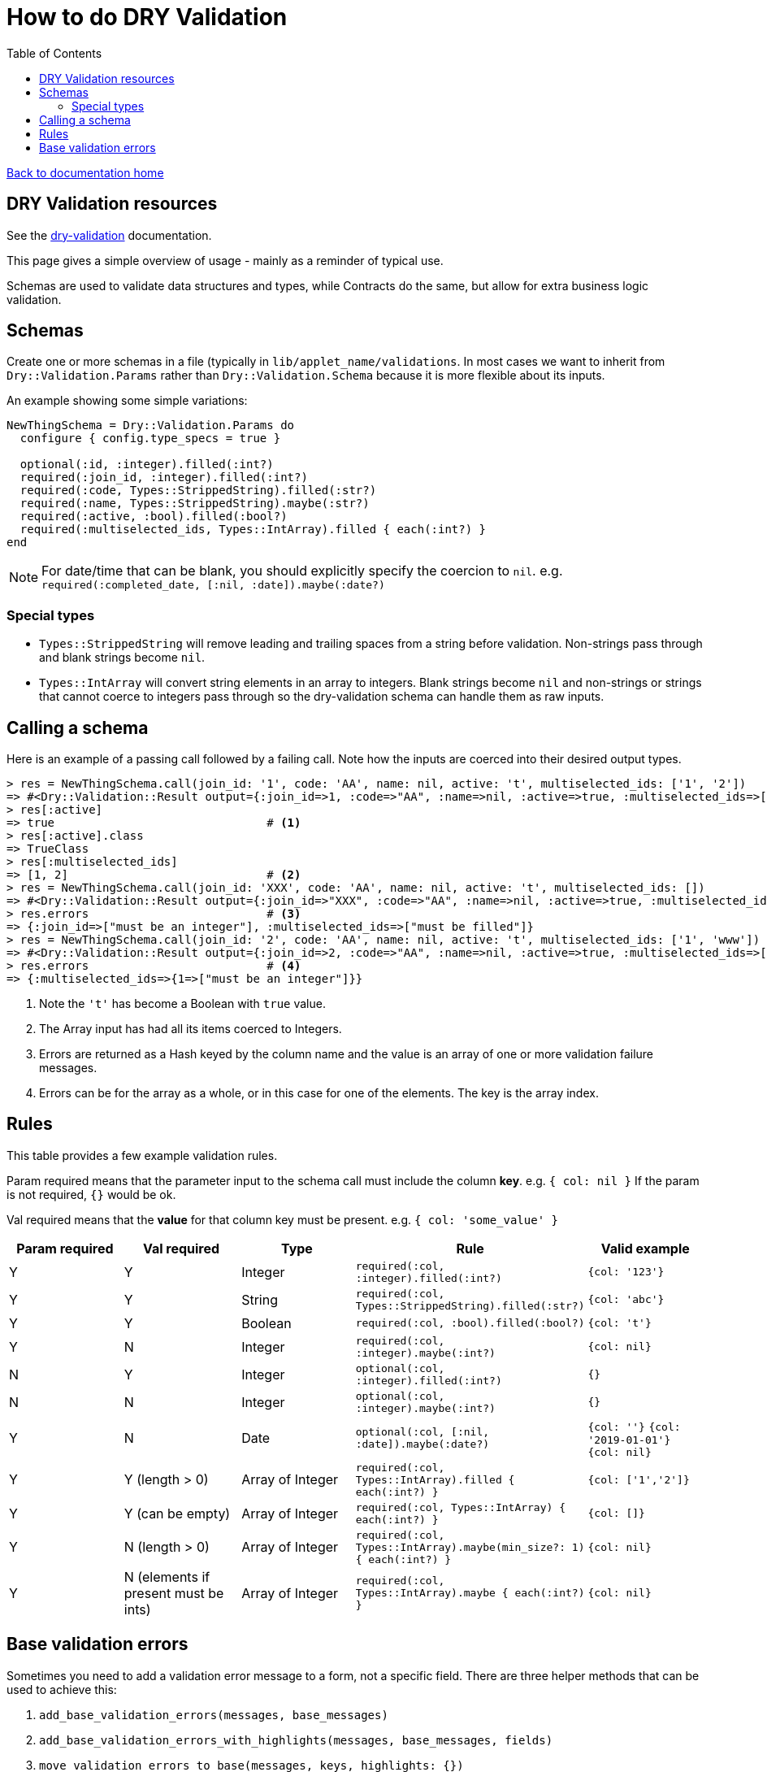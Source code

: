 = How to do DRY Validation
:toc:

link:/developer_documentation/start.adoc[Back to documentation home]

== DRY Validation resources

See the link:http://dry-rb.org/gems/dry-validation/[dry-validation] documentation.

This page gives a simple overview of usage - mainly as a reminder of typical use.

Schemas are used to validate data structures and types, while Contracts do the same, but allow for extra business logic validation.

== Schemas

Create one or more schemas in a file (typically in `lib/applet_name/validations`.
In most cases we want to inherit from `Dry::Validation.Params` rather than `Dry::Validation.Schema` because it is more flexible about its inputs.

An example showing some simple variations:

[source,ruby]
----
NewThingSchema = Dry::Validation.Params do
  configure { config.type_specs = true }

  optional(:id, :integer).filled(:int?)
  required(:join_id, :integer).filled(:int?)
  required(:code, Types::StrippedString).filled(:str?)
  required(:name, Types::StrippedString).maybe(:str?)
  required(:active, :bool).filled(:bool?)
  required(:multiselected_ids, Types::IntArray).filled { each(:int?) }
end
----

NOTE: For date/time that can be blank, you should explicitly specify the coercion to `nil`. e.g. `required(:completed_date, [:nil, :date]).maybe(:date?)`

=== Special types

* `Types::StrippedString` will remove leading and trailing spaces from a string before validation. Non-strings pass through and blank strings become `nil`.
* `Types::IntArray` will convert string elements in an array to integers. Blank strings become `nil` and non-strings or strings that cannot coerce to integers pass through so the dry-validation schema can handle them as raw inputs.

== Calling a schema

Here is an example of a passing call followed by a failing call. Note how the inputs are coerced into their desired output types.

[source,ruby]
----
> res = NewThingSchema.call(join_id: '1', code: 'AA', name: nil, active: 't', multiselected_ids: ['1', '2'])
=> #<Dry::Validation::Result output={:join_id=>1, :code=>"AA", :name=>nil, :active=>true, :multiselected_ids=>[1, 2]} errors={}>
> res[:active]
=> true                               # <1>
> res[:active].class
=> TrueClass
> res[:multiselected_ids]
=> [1, 2]                             # <2>
> res = NewThingSchema.call(join_id: 'XXX', code: 'AA', name: nil, active: 't', multiselected_ids: [])
=> #<Dry::Validation::Result output={:join_id=>"XXX", :code=>"AA", :name=>nil, :active=>true, :multiselected_ids=>[]} errors={:join_id=>["must be an integer"], :multiselected_ids=>["must be filled"]}>
> res.errors                          # <3>
=> {:join_id=>["must be an integer"], :multiselected_ids=>["must be filled"]}
> res = NewThingSchema.call(join_id: '2', code: 'AA', name: nil, active: 't', multiselected_ids: ['1', 'www'])
=> #<Dry::Validation::Result output={:join_id=>2, :code=>"AA", :name=>nil, :active=>true, :multiselected_ids=>[1, "www"]} errors={:multiselected_ids=>{1=>["must be an integer"]}}>
> res.errors                          # <4>
=> {:multiselected_ids=>{1=>["must be an integer"]}}
----
<1> Note the `'t'` has become a Boolean with `true` value.
<2> The Array input has had all its items coerced to Integers.
<3> Errors are returned as a Hash keyed by the column name and the value is an array of one or more validation failure messages.
<4> Errors can be for the array as a whole, or in this case for one of the elements. The key is the array index.

== Rules

This table provides a few example validation rules.

Param required means that the parameter input to the schema call must include the column *key*.
e.g. `{ col: nil }` If the param is not required, `{}` would be ok.

Val required means that the *value* for that column key must be present.
e.g. `{ col: 'some_value' }`

|===
|Param required |Val required |Type |Rule |Valid example

|Y
|Y
|Integer
|`required(:col, :integer).filled(:int?)`
|`{col: '123'}`

|Y
|Y
|String
|`required(:col, Types::StrippedString).filled(:str?)`
|`{col: 'abc'}`

|Y
|Y
|Boolean
|`required(:col, :bool).filled(:bool?)`
|`{col: 't'}`

|Y
|N
|Integer
|`required(:col, :integer).maybe(:int?)`
|`{col: nil}`

|N
|Y
|Integer
|`optional(:col, :integer).filled(:int?)`
|`{}`

|N
|N
|Integer
|`optional(:col, :integer).maybe(:int?)`
|`{}`

|Y
|N
|Date
|`optional(:col, [:nil, :date]).maybe(:date?)`
a|`{col: ''}`
`{col: '2019-01-01'}`
`{col: nil}`

|Y
|Y (length > 0)
|Array of Integer
|`required(:col, Types::IntArray).filled { each(:int?) }`
|`{col: ['1','2']}`

|Y
|Y (can be empty)
|Array of Integer
|`required(:col, Types::IntArray) { each(:int?) }`
|`{col: []}`

|Y
|N (length > 0)
|Array of Integer
|`required(:col, Types::IntArray).maybe(min_size?: 1) { each(:int?) }`
|`{col: nil}`

|Y
|N (elements if present must be ints)
|Array of Integer
|`required(:col, Types::IntArray).maybe { each(:int?) }`
|`{col: nil}`

|===

== Base validation errors

Sometimes you need to add a validation error message to a form, not a specific field.
There are three helper methods that can be used to achieve this:

1. `add_base_validation_errors(messages, base_messages)`
2. `add_base_validation_errors_with_highlights(messages, base_messages, fields)`
3. `move_validation_errors_to_base(messages, keys, highlights: {})`

The first displays one or more error messages on a form:

[source,ruby]
----
  res.errors = add_base_validation_errors(res.errors,
                             'Wrong time of month for this action')

  res.errors = add_base_validation_errors(res.errors,
                             ['Wrong time of month for this action', 'Your clock is fast'])
----

The second behaves exactly the same as the first, but you can also highlight one or more fields in the form:

[source,ruby]
----
  res.errors = add_base_validation_errors_with_highlights(res.errors,
                             'This date and time combination is not allowed',
                             [:date, :time])

  res.errors = add_base_validation_errors_with_highlights(res.errors,
                             'Too much time has elapsed', :time)
----

The third takes messages that are already in the result and moves them to `:base`. You can optionally also highlight fields.

[source,ruby]
----
  res.errors = move_validation_errors_to_base(res.errors, :field1)
  # { field1: ['Not OK'] } will become { base: ['Not OK'] }

  res.errors = move_validation_errors_to_base(res.errors,
                             [:field1, :field2],
                             highlights: { field1: [:customer, :supplier] })
  # Messages for :field1 and :field2 will become base messages.
  # The customer and supplier fields will be highlighted.
----
